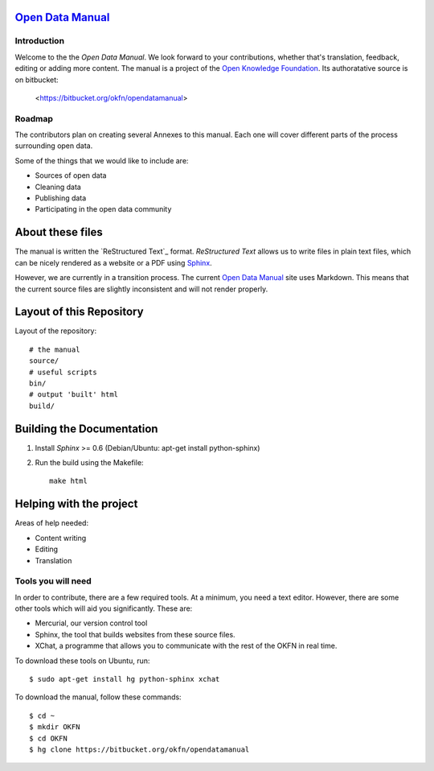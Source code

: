 `Open Data Manual`_
===================

Introduction
------------

Welcome to the the `Open Data Manual`. We look forward to your contributions,
whether that's translation, feedback, editing or adding more content. The 
manual is a project of the `Open Knowledge Foundation`_. Its authoratative 
source is on bitbucket:

  <https://bitbucket.org/okfn/opendatamanual>


Roadmap
-------

The contributors plan on creating several Annexes to this manual. Each one
will cover different parts of the process surrounding open data.

Some of the things that we would like to include are:

+ Sources of open data
+ Cleaning data
+ Publishing data
+ Participating in the open data community


About these files
=================

The manual is written the `ReStructured Text`_ format. `ReStructured Text` allows
us to write files in plain text files, which can be nicely rendered as a website
or a PDF using `Sphinx`_.

However, we are currently in a transition process. The current `Open Data Manual`_ 
site uses Markdown. This means that the current source files are slightly
inconsistent and will not render properly.

Layout of this Repository
=========================

Layout of the repository::

  # the manual
  source/
  # useful scripts
  bin/
  # output 'built' html
  build/

Building the Documentation
==========================

1. Install `Sphinx` >= 0.6 (Debian/Ubuntu: apt-get install python-sphinx)
2. Run the build using the Makefile::

    make html
    

Helping with the project
========================

Areas of help needed:

+ Content writing
+ Editing
+ Translation

Tools you will need
-------------------

In order to contribute, there are a few required tools. At a minimum, you
need a text editor. However, there are some other tools which will aid you
significantly. These are:

+ Mercurial, our version control tool
+ Sphinx, the tool that builds websites from these source files. 
+ XChat, a programme that allows you to communicate with the rest of the 
  OKFN in real time. 

To download these tools on Ubuntu, run::

    $ sudo apt-get install hg python-sphinx xchat

To download the manual, follow these commands::

    $ cd ~
    $ mkdir OKFN
    $ cd OKFN
    $ hg clone https://bitbucket.org/okfn/opendatamanual



.. _Open Data Manual: http://opendatamanual.org/
.. _Open Knowledge Foundation: http://okfn.org/
.. _Sphinx: http://sphinx.pocoo.org/
 
